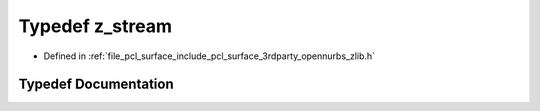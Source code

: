 .. _exhale_typedef_zlib_8h_1afa60092f4e0b9bc4f23b41c6930463f0:

Typedef z_stream
================

- Defined in :ref:`file_pcl_surface_include_pcl_surface_3rdparty_opennurbs_zlib.h`


Typedef Documentation
---------------------


.. doxygentypedef:: z_stream
